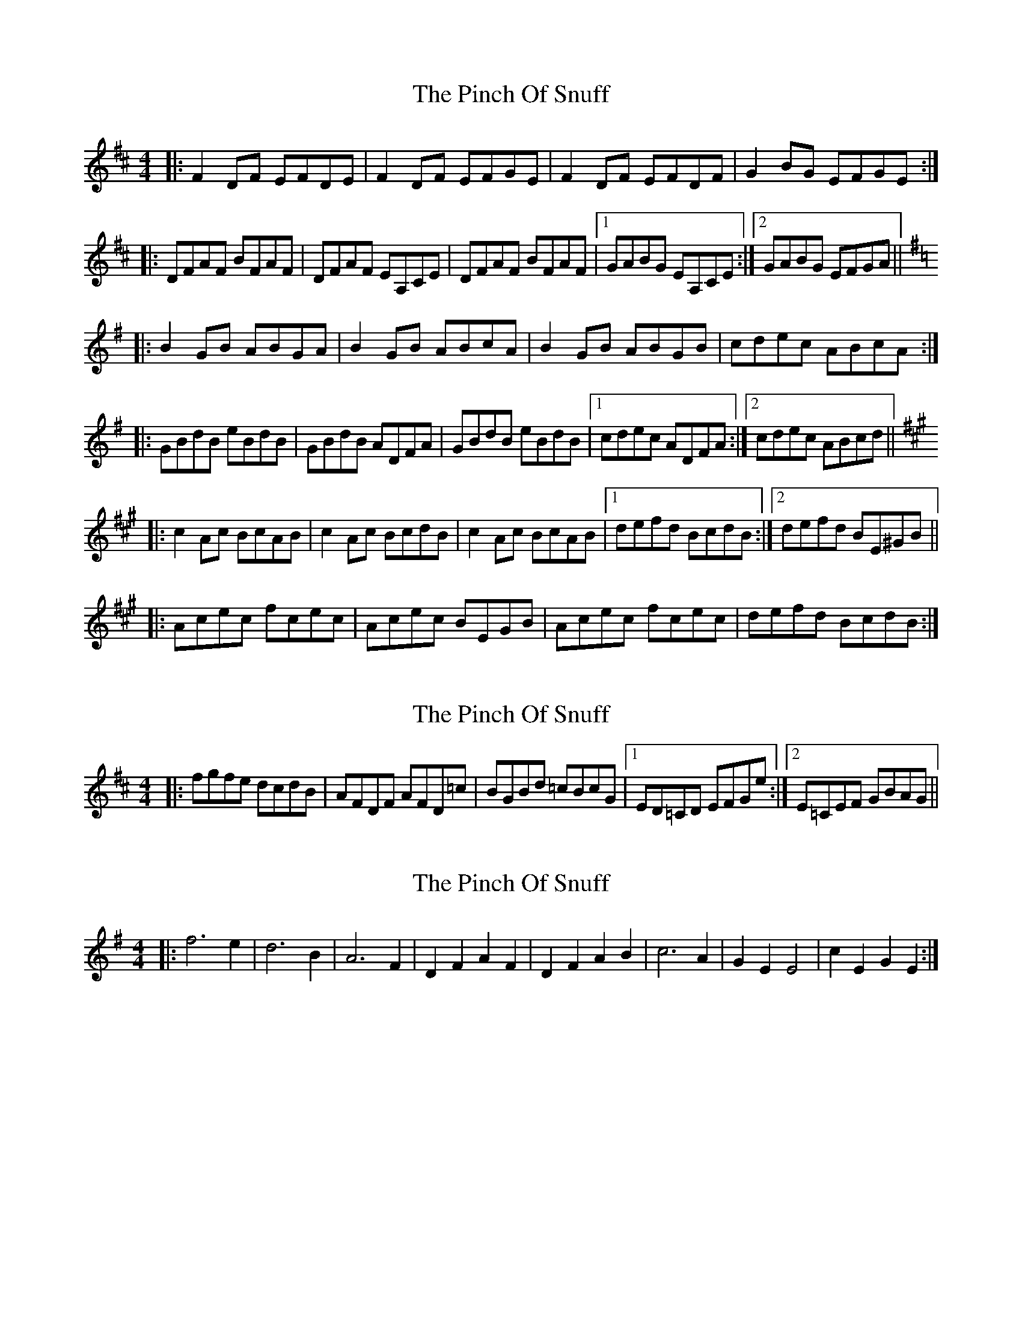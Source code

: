 X: 1
T: Pinch Of Snuff, The
Z: Josh Kane
S: https://thesession.org/tunes/591#setting591
R: reel
M: 4/4
L: 1/8
K: Dmaj
|: F2DF EFDE | F2DF EFGE | F2DF EFDF | G2BG EFGE :|
|: DFAF BFAF | DFAF EA,CE | DFAF BFAF |1 GABG EA,CE :|2 GABG EFGA ||
K:G
|: B2GB ABGA | B2GB ABcA | B2GB ABGB | cdec ABcA :|
|: GBdB eBdB | GBdB ADFA | GBdB eBdB |1 cdec ADFA :|2 cdec ABcd ||
K:A
|: c2Ac BcAB | c2Ac BcdB | c2Ac BcAB |1 defd BcdB :|2 defd BE^GB ||
|: Acec fcec | Acec BEGB | Acec fcec | defd BcdB :|
X: 2
T: Pinch Of Snuff, The
Z: Josh Kane
S: https://thesession.org/tunes/591#setting13594
R: reel
M: 4/4
L: 1/8
K: Dmaj
|: fgfe dcdB | AFDF AFD=c | BGBd =cBcG |1 ED=CD EFGe :|2 E=CEF GBAG ||
X: 3
T: Pinch Of Snuff, The
Z: Gallopede
S: https://thesession.org/tunes/591#setting13595
R: reel
M: 4/4
L: 1/8
K: Emin
|: f6 e2 | d6 B2 | A6 F2 | D2F2 A2F2 | D2F2 A2B2 | c6 A2 | G2E2E4 | c2E2G2E2 :|
X: 4
T: Pinch Of Snuff, The
Z: Manu Novo
S: https://thesession.org/tunes/591#setting13597
R: reel
M: 4/4
L: 1/8
K: Dmaj
afge d2dB|ADFD EFGB|AGAB =cBcd|eA (3B^cd efge:||:f2df afdf|~f2df efge|1 f2df afdf|eA (3B^cd efge:|2 ~f3a afdf|eA (3B^cd efge|||:a2ge fd (3Bcd|ADFD EF~G2|~A3B =c3d|1 ed (3B^cd ef~g2:|2 ed (3B^cd efge|||:f2~f2 afdf|~f2df efge|f2df afdf|1 ed (3B^cd efge:|2 ed (3B^cd ef~g2
X: 5
T: Pinch Of Snuff, The
Z: joe fidkid
S: https://thesession.org/tunes/591#setting22088
R: reel
M: 4/4
L: 1/8
K: Dmaj
~F2 DF EFDF | ~F2 DF EFGE | ~F2 DF EFDF | GABG EFGE :|
DFAF BF AF | DFAF EA,CE | DFAF BFAF |1 G2 BG EFGE :|2 G2 BG EFGA |]
~f2 fe dcdB | ABAF DFAF | (3EFG AB =cBcA | ~G2 E=C G,CEA :|
~f2 df efdf | ~f2 df efge | ~f2 df efdf | gabg efge :|
dfaf bfaf | dfaf eAce | dfaf bfaf | gabg efge :|
fgfe dedB | ABAF DFAF | (3EFG AB =cBcA | ~G2 E=C G,CE A :|
X: 6
T: Pinch Of Snuff, The
Z: JACKB
S: https://thesession.org/tunes/591#setting22355
R: reel
M: 4/4
L: 1/8
K: Dmaj
|:f3e dcdB | ADFD EFGB | A3B =cBcd | eA (3Bcd efge |
f3e dcdB | ADFD EFGB | A3B =cBcd | eA (3Bcd efge ||
|:f2 df afdf | f2 df efge | f2 df afdf | eA (3Bcd efge |
f2 df afdf | f2 df efge | f2 df afdf | eA (3Bcd efge ||
